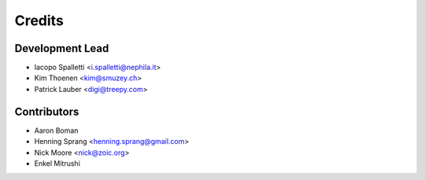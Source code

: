 =======
Credits
=======

Development Lead
----------------

* Iacopo Spalletti <i.spalletti@nephila.it>
* Kim Thoenen <kim@smuzey.ch>
* Patrick Lauber <digi@treepy.com>

Contributors
------------

* Aaron Boman
* Henning Sprang <henning.sprang@gmail.com>
* Nick Moore <nick@zoic.org>
* Enkel Mitrushi